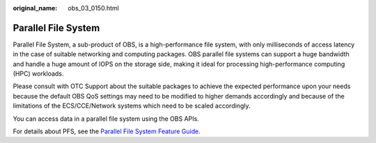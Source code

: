 :original_name: obs_03_0150.html

.. _obs_03_0150:

Parallel File System
====================

Parallel File System, a sub-product of OBS, is a high-performance file system, with only milliseconds of access latency in the case of suitable networking and computing packages. OBS parallel file systems can support a huge bandwidth and handle a huge amount of IOPS on the storage side, making it ideal for processing high-performance computing (HPC) workloads.

Please consult with OTC Support about the suitable packages to achieve the expected performance upon your needs because the default OBS QoS settings may need to be modified to higher demands accordingly and because of the limitations of the ECS/CCE/Network systems which need to be scaled accordingly.

You can access data in a parallel file system using the OBS APIs.

For details about PFS, see the `Parallel File System Feature Guide <https://docs.otc.t-systems.com/object-storage-service/parallel-file-system/>`__.
